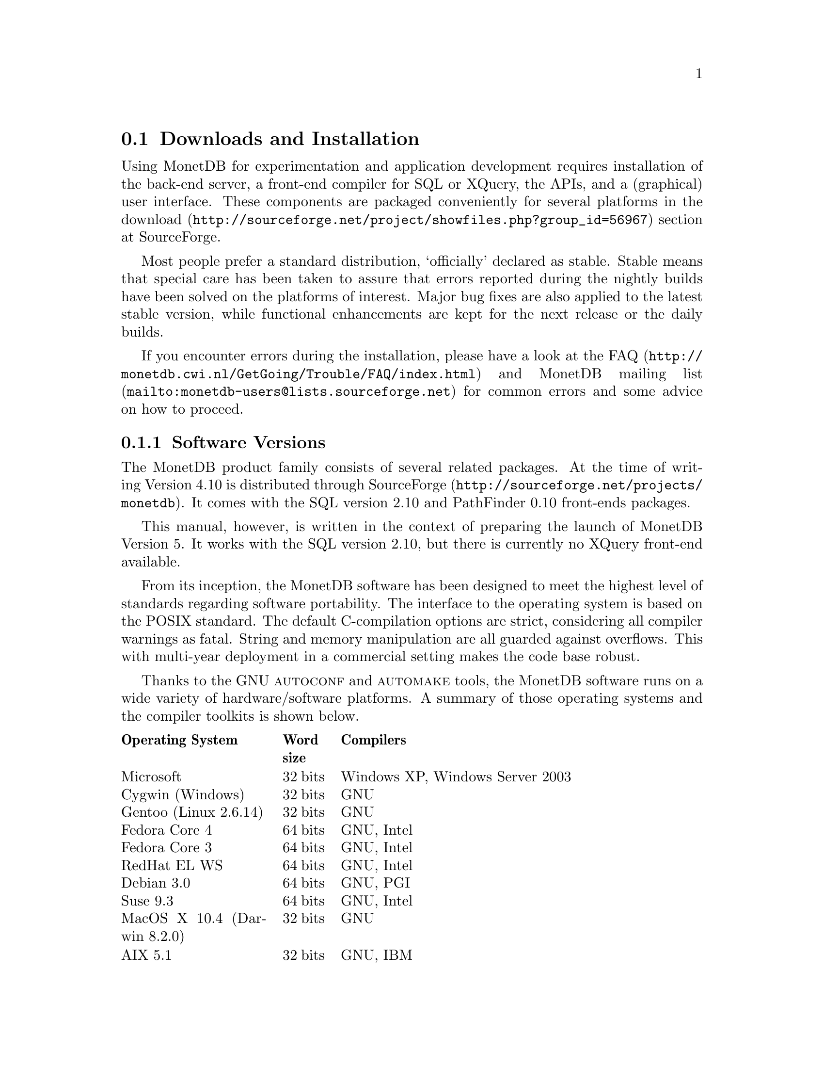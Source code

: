 @section Downloads and Installation

Using MonetDB for experimentation and application development
requires installation of the back-end server, a front-end compiler for
SQL or XQuery, the APIs, and a (graphical) user interface.
These components are packaged conveniently for several platforms in
the @url{http://sourceforge.net/project/showfiles.php?group_id=56967,download} section at SourceForge.

Most people prefer a standard distribution, `officially' declared as stable.
Stable means that special care has been taken to assure that errors reported
during the nightly builds have been solved on the platforms of interest.
Major bug fixes are also applied to the latest stable version, while functional
enhancements are kept for the next release or the daily builds.

If you encounter errors during the installation, please have a look at the
@url{http://monetdb.cwi.nl/GetGoing/Trouble/FAQ/index.html,FAQ}
and 
@url{mailto:monetdb-users@@lists.sourceforge.net,MonetDB mailing list}
for common errors and some advice on how to proceed.

@menu
* Software Versions ::
* Standard Distribution::
* Source Distribution::
* Start and Stop the Server::
* Database Configuration ::
* Checkpoint and Recovery ::
* Database Dumps ::
@end menu
@node Software Versions, Standard Distribution, Download and Installation, Download and Installation
@subsection Software Versions
The MonetDB product family consists of several related packages.
At the time of writing Version 4.10 is distributed
through @url{http://sourceforge.net/projects/monetdb,SourceForge}.
It comes with the SQL version 2.10 and PathFinder 0.10 front-ends packages.

This manual, however, is written in the context of preparing the
launch of MonetDB Version 5. It works with the SQL version 2.10, but
there is currently no XQuery front-end available.

@c software portability issues
From its inception, the MonetDB software has been designed to
meet the highest level of standards regarding software portability.
The interface to the operating system is based on the POSIX standard.
The default C-compilation options are strict, considering all compiler
warnings as fatal. String and memory manipulation are all guarded against
overflows. This with multi-year deployment
in a commercial setting makes the code base robust.

@c what are the platforms supported
Thanks to the GNU @sc{autoconf}  and @sc{automake} tools,
the MonetDB software runs on a wide variety of hardware/software platforms.
A summary of those operating systems and the compiler toolkits is shown below.

@multitable @columnfractions 0.25 0.1 0.7
@headitem Operating System @tab Word size @tab Compilers
@item Microsoft@tab 32 bits @tab Windows XP, Windows Server 2003
@item Cygwin (Windows) @tab 32 bits @tab GNU
@item Gentoo (Linux 2.6.14) @tab 32 bits @tab GNU
@item Fedora Core  4 @tab 64 bits @tab GNU, Intel
@item Fedora Core 3 @tab 64 bits @tab GNU, Intel
@item RedHat EL WS @tab 64 bits @tab GNU, Intel
@item Debian 3.0 @tab 64 bits @tab GNU, PGI
@item Suse 9.3 @tab 64 bits @tab GNU, Intel
@item MacOS X 10.4 (Darwin 8.2.0) @tab 32 bits @tab GNU
@item AIX 5.1 @tab 32 bits @tab GNU, IBM
@item IRIX 64 6.5 @tab 32,64 bits @tab GNU, SGI
@item Solaris 8 (SunOS 5.8) @tab 32,64 bits @tab GNU, Sun
@item OpenZaurus @tab 32 bits @tab GNU (cross)
@item Gumstix @tab 32 bits @tab GNU (cross)
@item LinkStation @tab 32 bits @tab GNU (cross)
@end multitable

The MonetDB development team uses many of these platforms to perform
automated nightly regression testing. For more details
see @url{http://monetdb.cwi.nl/Development/TestWeb/index.html,The Test Web}.

@node Standard Distribution, Source Distribution, Software Versions, Download and Installation
@subsection Standard Distribution

The standard distribution is meant for users primarilly interested
in building SQL or XQuery applications. They should obtain the
pre-packaged binary distribution from
the @url{http://sourceforge.net/project/showfiles.php?group_id=56967,download} section at SourceForge.
The system can be installed in a private directory for experimentation
or in the Linux/Windows compliant default folder location.

@c The choice between Version 4.9 and 5.0 should be planned carefully.
@c Both engines provide the same SQL functionality, but differ greatly
@c under the hood. Version 4.9 is based on the MIL scripting language,
@c which is known to be slow, and provides limited support for
@c query optimization and 
@c program development (e.g. a debugger). The MIL language becomes
@c depreciated as soon as the XQuery compiler has been ported.
@c Contrary, Version 5.0 provides an assembler like scripting language,
@c geared at supporting front-end apllication code generation. It is not
@c a language for programmers to write their applications on a daily basis.
@c This simplicity greatly enhances the parsing and interpretation
@c performance. Especially, small SQL queries run more than twice as fast.
@c For more details see @ref{Design Considerations}

The MonetDB code base evolves quickly with daily builds available for
users preferring living at the edge. Application developers, however,
may tune into the 
@url{mailto:monetdb-users@@lists.sourceforge.net,MonetDB mailing list}
to be warned when a major
release has become available, or when detected errors require a patch.

@c Before you embark upon application development, take the quick tour from
@c the tutorial section. It illustrates a small, but concrete application
@c scenario geared at querying a historical database with trading trips of the
@c world-famous East-Indian Trading Corp (1602-1795).
